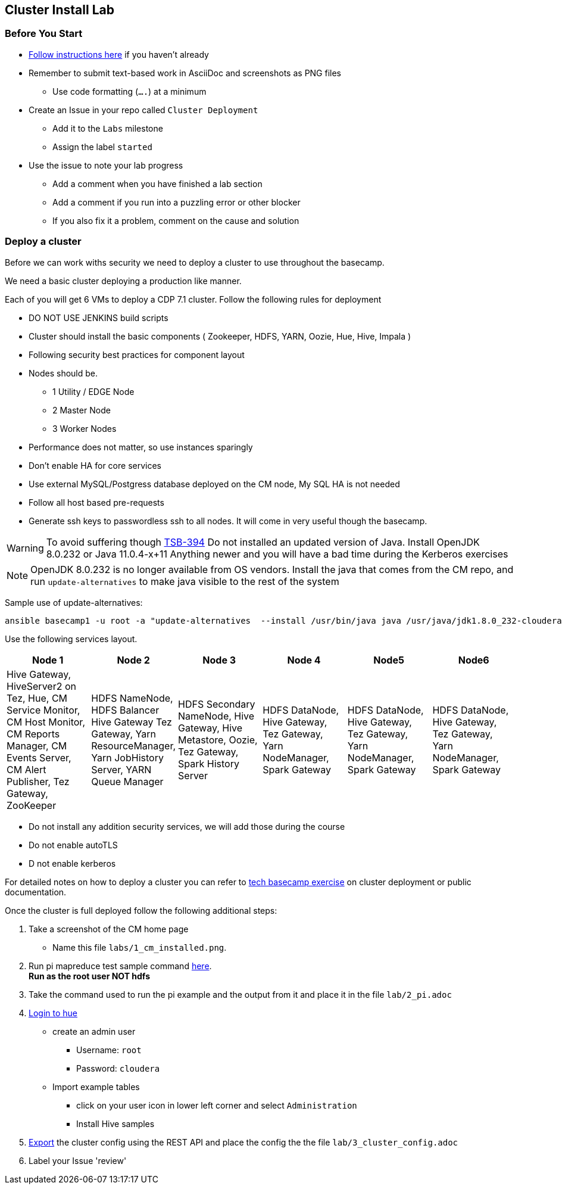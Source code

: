 == Cluster Install Lab

=== *Before* You Start

* link:../GitHub.adoc[Follow instructions here] if you haven't already
* Remember to submit text-based work in AsciiDoc and screenshots as PNG files
** Use code formatting (``....``) at a minimum
* Create an Issue in your repo called `Cluster Deployment`
** Add it to the `Labs` milestone
** Assign the label `started`
* Use the issue to note your lab progress
** Add a comment when you have finished a lab section
** Add a comment if you run into a puzzling error or other blocker
** If you also fix it a problem, comment on the cause and solution

=== Deploy a cluster

Before we can work withs security we need to deploy a cluster to use throughout the basecamp.

We need a basic cluster deploying a production like manner.

Each of you will get 6 VMs to deploy a CDP 7.1 cluster. Follow the following rules for deployment

* DO NOT USE JENKINS build scripts
* Cluster should install the basic components ( Zookeeper, HDFS, YARN, Oozie, Hue, Hive, Impala )
* Following security best practices for component layout
* Nodes should be.
** 1 Utility / EDGE Node
** 2 Master Node
** 3 Worker Nodes

* Performance does not matter, so use instances sparingly
* Don't enable HA for core services
* Use external MySQL/Postgress database deployed on the CM node, My SQL HA is not needed
* Follow all host based pre-requests

* Generate ssh keys to passwordless ssh to all nodes. It will come in very useful though the basecamp.

WARNING: To avoid suffering though link:https://jira.cloudera.com/browse/TSB-394[TSB-394] Do not installed an updated version of Java.
Install OpenJDK 8.0.232 or Java 11.0.4-x+11 Anything newer and you will have a bad time during the Kerberos exercises

NOTE: OpenJDK 8.0.232 is no longer available from OS vendors. Install the java that comes from the CM repo,
and run `update-alternatives` to make java visible to the rest of the system

Sample use of update-alternatives:

```bash

ansible basecamp1 -u root -a "update-alternatives  --install /usr/bin/java java /usr/java/jdk1.8.0_232-cloudera/bin/java 1000"
```

Use the following services layout.

|===
|Node 1 |Node 2 |Node 3 |Node 4 |Node5| Node6

|Hive Gateway, HiveServer2 on Tez, Hue, CM Service Monitor, CM Host Monitor, CM Reports Manager, CM Events Server, CM Alert Publisher, Tez Gateway, ZooKeeper
|HDFS NameNode, HDFS Balancer Hive Gateway Tez Gateway, Yarn ResourceManager, Yarn JobHistory Server, YARN Queue Manager
|HDFS Secondary NameNode, Hive Gateway, Hive Metastore, Oozie, Tez Gateway, Spark History Server
|HDFS DataNode, Hive Gateway, Tez Gateway, Yarn NodeManager, Spark Gateway
|HDFS DataNode, Hive Gateway, Tez Gateway, Yarn NodeManager, Spark Gateway
|HDFS DataNode, Hive Gateway, Tez Gateway, Yarn NodeManager, Spark Gateway
|===

* Do not install any addition security services, we will add those during the course
* Do not enable autoTLS
* D not enable kerberos

For detailed notes on how to deploy a cluster you can refer to link:https://github.infra.cloudera.com/FCE-Boot-Camps/admin-basecamp/blob/master/01-Deployment/exercises.adoc[tech basecamp exercise]
on cluster deployment or public documentation.

Once the cluster is full deployed follow the following additional steps:

1. Take a screenshot of the CM home page
   ** Name this file `labs/1_cm_installed.png`.
1. Run pi mapreduce test sample command link:https://docs.cloudera.com/documentation/enterprise/6/6.3/topics/cm_ig_testing_the_install.html#concept_n3v_hxj_qk[here]. +
*Run as the root user NOT hdfs*
1. Take the command used to run the pi example and the output from it and place it in the file `lab/2_pi.adoc`
7. link:https://docs.cloudera.com/cloudera-manager/7.1.1/installation/topics/cdpdc-testing-with-hue.html[Login to hue] +
* create an admin user
** Username: `root`
** Password: `cloudera` +
* Import example tables
** click on your user icon in lower left corner and select `Administration`
** Install Hive samples
9. link:https://docs.cloudera.com/cloudera-manager/7.1.1/installation/topics/cdpdc-exporting-cluster-configuration.html[Export] the cluster config using the REST API and place the config the the file `lab/3_cluster_config.adoc`
10. Label your Issue 'review'